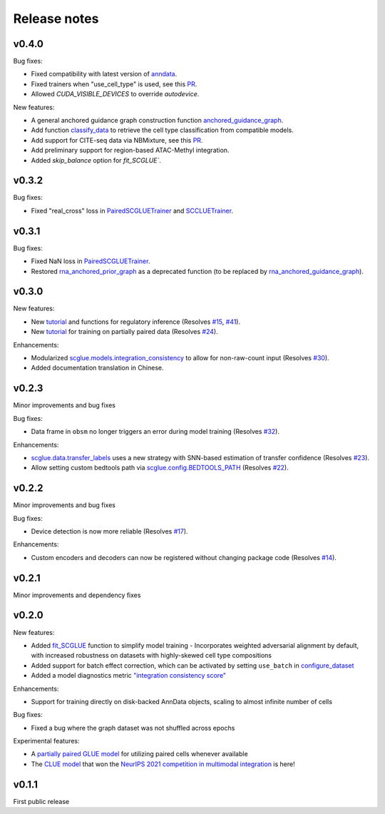 Release notes
=============

v0.4.0
------

Bug fixes:

- Fixed compatibility with latest version of `anndata <https://github.com/scverse/anndata>`__.
- Fixed trainers when "use_cell_type" is used, see this `PR <https://github.com/gao-lab/GLUE/pull/86>`__.
- Allowed `CUDA_VISIBLE_DEVICES` to override `autodevice`.

New features:

- A general anchored guidance graph construction function `anchored_guidance_graph <api/scglue.genomics.anchored_guidance_graph.rst>`__.
- Add function `classify_data <api/scglue.models.scglue.SCGLUEModel.classify_data.rst>`__ to retrieve the cell type classification from compatible models.
- Add support for CITE-seq data via NBMixture, see this `PR <https://github.com/gao-lab/GLUE/pull/114>`__.
- Add preliminary support for region-based ATAC-Methyl integration.
- Added `skip_balance` option for `fit_SCGLUE``.

v0.3.2
------

Bug fixes:

- Fixed "real_cross" loss in `PairedSCGLUETrainer <api/scglue.models.scglue.PairedSCGLUETrainer.rst>`__ and `SCCLUETrainer <api/scglue.models.scclue.SCCLUETrainer>`__.

v0.3.1
------

Bug fixes:

- Fixed NaN loss in `PairedSCGLUETrainer <api/scglue.models.scglue.PairedSCGLUETrainer.rst>`__.
- Restored `rna_anchored_prior_graph <api/scglue.genomics.rna_anchored_prior_graph.rst>`__ as a deprecated function
  (to be replaced by `rna_anchored_guidance_graph <api/scglue.genomics.rna_anchored_guidance_graph.rst>`__).

v0.3.0
------

New features:

- New `tutorial <reginf.ipynb>`__ and functions for regulatory inference (Resolves `#15 <https://github.com/gao-lab/GLUE/issues/15>`__, `#41 <https://github.com/gao-lab/GLUE/issues/41>`__).
- New `tutorial <paired.ipynb>`__ for training on partially paired data (Resolves `#24 <https://github.com/gao-lab/GLUE/issues/24>`__).

Enhancements:

- Modularized `scglue.models.integration_consistency <api/scglue.models.dx.integration_consistency.rst>`__ to allow for non-raw-count input (Resolves `#30 <https://github.com/gao-lab/GLUE/issues/30>`__).
- Added documentation translation in Chinese.

v0.2.3
------

Minor improvements and bug fixes

Bug fixes:

- Data frame in ``obsm`` no longer triggers an error during model training (Resolves `#32 <https://github.com/gao-lab/GLUE/issues/32>`__).

Enhancements:

- `scglue.data.transfer_labels <api/scglue.data.transfer_labels.rst>`__ uses a new strategy with SNN-based estimation of transfer confidence (Resolves `#23 <https://github.com/gao-lab/GLUE/issues/23>`__).
- Allow setting custom bedtools path via `scglue.config.BEDTOOLS_PATH <api/scglue.utils.ConfigManager.rst>`__ (Resolves `#22 <https://github.com/gao-lab/GLUE/issues/22>`__).

v0.2.2
------

Minor improvements and bug fixes

Bug fixes:

- Device detection is now more reliable (Resolves `#17 <https://github.com/gao-lab/GLUE/issues/17>`__).

Enhancements:

- Custom encoders and decoders can now be registered without changing package code (Resolves `#14 <https://github.com/gao-lab/GLUE/issues/14>`__).


v0.2.1
------

Minor improvements and dependency fixes


v0.2.0
------

New features:

- Added `fit_SCGLUE <api/scglue.models.fit_SCGLUE.rst>`__ function to simplify model training
  - Incorporates weighted adversarial alignment by default, with increased robustness on datasets with highly-skewed cell type compositions
- Added support for batch effect correction, which can be activated by setting ``use_batch`` in `configure_dataset <api/scglue.models.scglue.configure_dataset.rst>`__
- Added a model diagnostics metric `"integration consistency score" <api/scglue.models.dx.integration_consistency.rst>`__

Enhancements:

- Support for training directly on disk-backed AnnData objects, scaling to almost infinite number of cells

Bug fixes:

- Fixed a bug where the graph dataset was not shuffled across epochs

Experimental features:

- A `partially paired GLUE model <api/scglue.models.scglue.PairedSCGLUEModel.rst>`__ for utilizing paired cells whenever available
- The `CLUE model <api/scglue.models.scclue.SCCLUEModel.rst>`__ that won the `NeurIPS 2021 competition in multimodal integration <https://openproblems.bio/neurips_2021/>`__ is here!


v0.1.1
------

First public release
